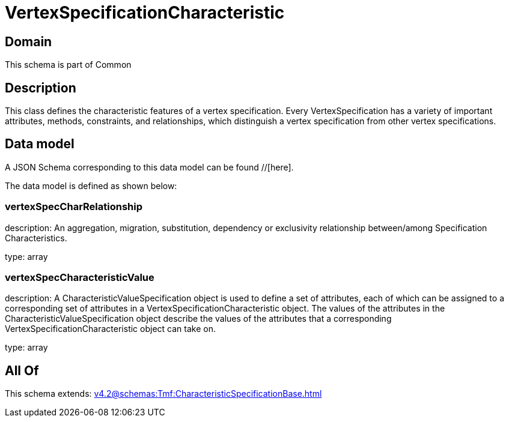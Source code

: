 = VertexSpecificationCharacteristic

[#domain]
== Domain

This schema is part of Common

[#description]
== Description
This class defines the characteristic features of a vertex specification. Every VertexSpecification has a variety of important attributes, methods, constraints, and relationships, which distinguish a vertex specification from other vertex specifications.


[#data_model]
== Data model

A JSON Schema corresponding to this data model can be found //[here].

The data model is defined as shown below:


=== vertexSpecCharRelationship
description: An aggregation, migration, substitution, dependency or exclusivity relationship between/among Specification Characteristics.

type: array


=== vertexSpecCharacteristicValue
description: A CharacteristicValueSpecification object is used to define a set of attributes, each of which can be assigned to a corresponding set of attributes in a VertexSpecificationCharacteristic object. The values of the attributes in the CharacteristicValueSpecification object describe the values of the attributes that a corresponding VertexSpecificationCharacteristic object can take on.

type: array


[#all_of]
== All Of

This schema extends: xref:v4.2@schemas:Tmf:CharacteristicSpecificationBase.adoc[]
